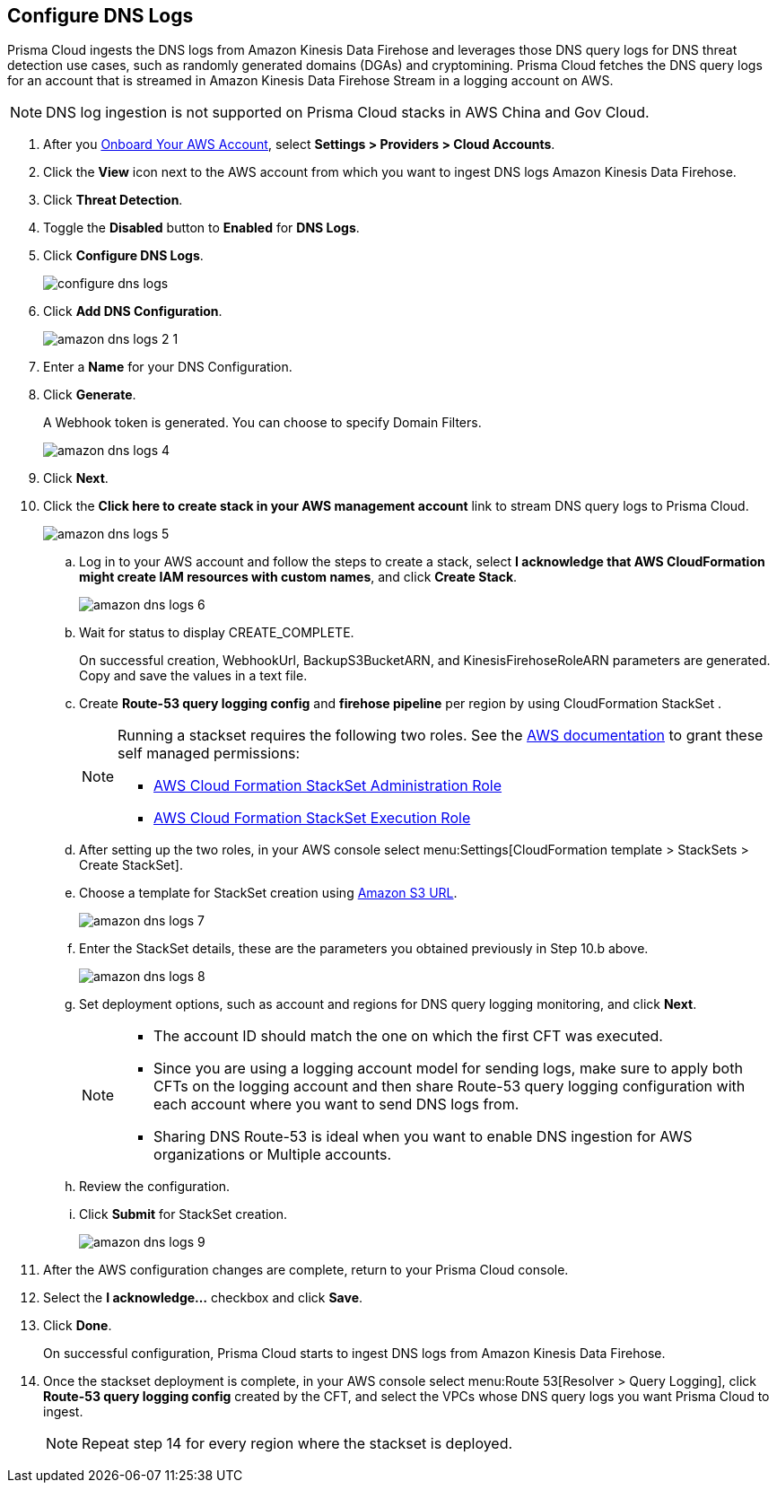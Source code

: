 :topic_type: task
[.task]

== Configure DNS Logs

Prisma Cloud ingests the DNS logs from Amazon Kinesis Data Firehose and leverages those DNS query logs for DNS threat detection use cases, such as randomly generated domains (DGAs) and cryptomining. Prisma Cloud fetches the DNS query logs for an account that is streamed in Amazon Kinesis Data Firehose Stream in a logging account on AWS. 

[NOTE]
====
DNS log ingestion is not supported on Prisma Cloud stacks in AWS China and Gov Cloud.
====

[.procedure]

. After you xref:onboard-aws-account.adoc[Onboard Your AWS Account], select *Settings > Providers > Cloud Accounts*. 

. Click the *View* icon next to the AWS account from which you want to ingest DNS logs Amazon Kinesis Data Firehose.

. Click *Threat Detection*.

. Toggle the *Disabled* button to *Enabled* for *DNS Logs*.

. Click *Configure DNS Logs*.
+
image::connect/configure-dns-logs.png[]

. Click *Add DNS Configuration*.
+
image::connect/amazon-dns-logs-2-1.png[]

. Enter a *Name* for your DNS Configuration.

. Click *Generate*.
+
A Webhook token is generated. You can choose to specify Domain Filters.
+
image::connect/amazon-dns-logs-4.png[]

. Click *Next*.

. Click the *Click here to create stack in your AWS management account* link to stream DNS query logs to Prisma Cloud. 
+
image::connect/amazon-dns-logs-5.png[]

.. Log in to your AWS account and follow the steps to create a stack, select *I acknowledge that AWS CloudFormation might create IAM resources with custom names*, and click *Create Stack*.
+
image::connect/amazon-dns-logs-6.png[]

.. Wait for status to display CREATE_COMPLETE.
+
On successful creation, WebhookUrl, BackupS3BucketARN, and KinesisFirehoseRoleARN parameters are generated. Copy and save the values in a text file.

.. Create *Route-53 query logging config* and *firehose pipeline* per region by using CloudFormation StackSet .
+
[NOTE]
====
Running a stackset requires the following two roles. See the https://docs.aws.amazon.com/AWSCloudFormation/latest/UserGuide/stacksets-prereqs-self-managed.html[AWS documentation] to grant these self managed permissions:

** https://s3.amazonaws.com/cloudformation-stackset-sample-templates-us-east-1/AWSCloudFormationStackSetAdministrationRole.yml[AWS Cloud Formation StackSet Administration Role]

** https://s3.amazonaws.com/cloudformation-stackset-sample-templates-us-east-1/AWSCloudFormationStackSetExecutionRole.yml[AWS Cloud Formation StackSet Execution Role]
====

.. After setting up the two roles, in your AWS console select menu:Settings[CloudFormation template > StackSets > Create StackSet].

.. Choose a template for StackSet creation using https://redlock-public.s3.amazonaws.com/cft/prisma-dnslogs.onboarding-cft-stack-part-2.template[Amazon S3 URL].
+
image::connect/amazon-dns-logs-7.png[]

.. Enter the StackSet details, these are the parameters you obtained previously in Step 10.b above.
+
image::connect/amazon-dns-logs-8.png[]

.. Set deployment options, such as account and regions for DNS query logging monitoring, and click *Next*.
+
[NOTE]
====
** The account ID should match the one on which the first CFT was executed.
** Since you are using a logging account model for sending logs, make sure to apply both CFTs on the logging account and then share Route-53 query logging configuration with each account where you want to send DNS logs from.
** Sharing DNS Route-53 is ideal when you want to enable DNS ingestion for AWS organizations or Multiple accounts.
====

.. Review the configuration.

.. Click *Submit* for StackSet creation.
+
image::connect/amazon-dns-logs-9.png[]

. After the AWS configuration changes are complete, return to your Prisma Cloud console.

. Select the *I acknowledge...* checkbox and click *Save*.

. Click *Done*.
+
On successful configuration, Prisma Cloud starts to ingest DNS logs from Amazon Kinesis Data Firehose.

. Once the stackset deployment is complete, in your AWS console select menu:Route 53[Resolver > Query Logging], click *Route-53 query logging config* created by the CFT, and select the VPCs whose DNS query logs you want Prisma Cloud to ingest.
+
NOTE: Repeat step 14 for every region where the stackset is deployed.
